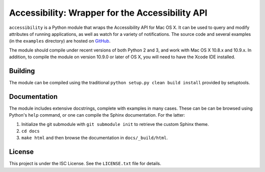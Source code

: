 Accessibility: Wrapper for the Accessibility API
================================================
``accessibility`` is a Python module that wraps the Accessibility API for Mac OS X. It can be used to query and modify attributes of running applications, as well as watch for a variety of notifications. The source code and several examples (in the ``examples`` directory) are hosted on `GitHub <https://github.com/atheriel/accessibility>`_.

The module should compile under recent versions of both Python 2 and 3, and work with Mac OS X 10.8.x and 10.9.x. In addition, to compile the module on version 10.9.0 or later of OS X, you will need to have the Xcode IDE installed.

Building
--------
The module can be compiled using the traditional ``python setup.py clean build install`` provided by setuptools.

Documentation
-------------
The module includes extensive docstrings, complete with examples in many cases. These can be can be browsed using Python's ``help`` command, or one can compile the Sphinx documentation. For the latter: 

1. Initialize the git submodule with ``git submodule init`` to retrieve the custom Sphinx theme.
2. ``cd docs``
3. ``make html`` and then browse the documentation in ``docs/_build/html``.

License
-------
This project is under the ISC License. See the ``LICENSE.txt`` file for details.
